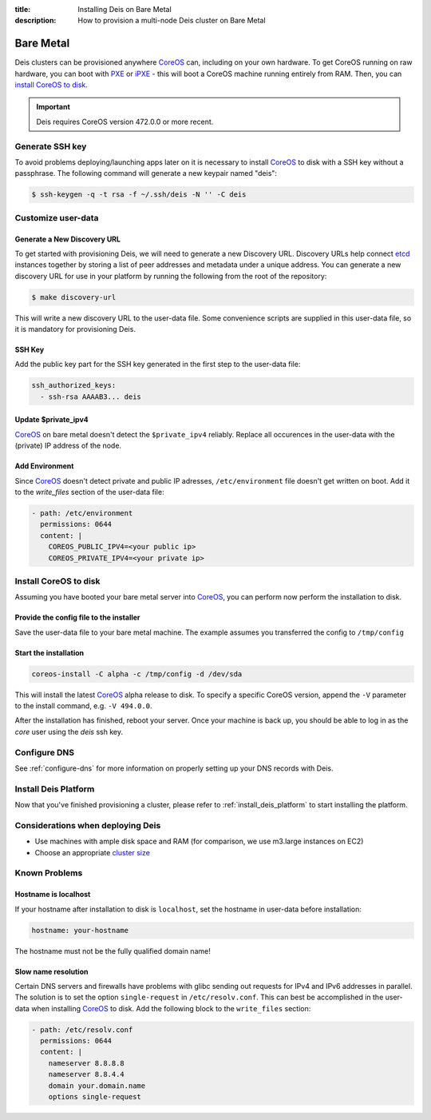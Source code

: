 :title: Installing Deis on Bare Metal
:description: How to provision a multi-node Deis cluster on Bare Metal

.. _deis_on_bare_metal:

Bare Metal
==========

Deis clusters can be provisioned anywhere `CoreOS`_ can, including on your own hardware. To get
CoreOS running on raw hardware, you can boot with `PXE`_ or `iPXE`_ - this will boot a CoreOS
machine running entirely from RAM. Then, you can `install CoreOS to disk`_.

.. important::

    Deis requires CoreOS version 472.0.0 or more recent.


Generate SSH key
----------------

To avoid problems deploying/launching apps later on it is necessary to install `CoreOS`_ to disk
with a SSH key without a passphrase. The following command will generate a new keypair named
"deis":

.. code-block:: console

    $ ssh-keygen -q -t rsa -f ~/.ssh/deis -N '' -C deis


Customize user-data
-------------------


Generate a New Discovery URL
^^^^^^^^^^^^^^^^^^^^^^^^^^^^

To get started with provisioning Deis, we will need to generate a new Discovery URL. Discovery URLs
help connect `etcd`_ instances together by storing a list of peer addresses and metadata under a
unique address. You can generate a new discovery URL for use in your platform by
running the following from the root of the repository:

.. code-block:: console

    $ make discovery-url

This will write a new discovery URL to the user-data file. Some convenience scripts are supplied in
this user-data file, so it is mandatory for provisioning Deis.


SSH Key
^^^^^^^

Add the public key part for the SSH key generated in the first step to the user-data file:

.. code-block:: console

    ssh_authorized_keys:
      - ssh-rsa AAAAB3... deis


Update $private_ipv4
^^^^^^^^^^^^^^^^^^^^

`CoreOS`_ on bare metal doesn't detect the ``$private_ipv4`` reliably. Replace all occurences in
the user-data with the (private) IP address of the node.


Add Environment
^^^^^^^^^^^^^^^

Since `CoreOS`_ doesn't detect private and public IP adresses, ``/etc/environment`` file doesn't
get written on boot. Add it to the `write_files` section of the user-data file:

.. code-block:: console

      - path: /etc/environment
        permissions: 0644
        content: |
          COREOS_PUBLIC_IPV4=<your public ip>
          COREOS_PRIVATE_IPV4=<your private ip>


Install CoreOS to disk
----------------------

Assuming you have booted your bare metal server into `CoreOS`_, you can perform now perform the
installation to disk.

Provide the config file to the installer
^^^^^^^^^^^^^^^^^^^^^^^^^^^^^^^^^^^^^^^^

Save the user-data file to your bare metal machine. The example assumes you transferred the config
to ``/tmp/config``


Start the installation
^^^^^^^^^^^^^^^^^^^^^^

.. code-block:: console

    coreos-install -C alpha -c /tmp/config -d /dev/sda


This will install the latest `CoreOS`_ alpha release to disk. To specify a specific CoreOS version,
append the ``-V`` parameter to the install command, e.g. ``-V 494.0.0``.

After the installation has finished, reboot your server. Once your machine is back up, you should
be able to log in as the `core` user using the `deis` ssh key.


Configure DNS
-------------

See :ref:`configure-dns` for more information on properly setting up your DNS records with Deis.


Install Deis Platform
---------------------

Now that you've finished provisioning a cluster, please refer to :ref:`install_deis_platform` to
start installing the platform.


Considerations when deploying Deis
----------------------------------

* Use machines with ample disk space and RAM (for comparison, we use m3.large instances on EC2)
* Choose an appropriate `cluster size`_


Known Problems
--------------


Hostname is localhost
^^^^^^^^^^^^^^^^^^^^^

If your hostname after installation to disk is ``localhost``, set the hostname in user-data before
installation:

.. code-block:: console

    hostname: your-hostname

The hostname must not be the fully qualified domain name!


Slow name resolution
^^^^^^^^^^^^^^^^^^^^

Certain DNS servers and firewalls have problems with glibc sending out requests for IPv4 and IPv6
addresses in parallel. The solution is to set the option ``single-request`` in
``/etc/resolv.conf``. This can best be accomplished in the user-data when installing `CoreOS`_ to
disk. Add the following block to the ``write_files`` section:

.. code-block:: console

      - path: /etc/resolv.conf
        permissions: 0644
        content: |
          nameserver 8.8.8.8
          nameserver 8.8.4.4
          domain your.domain.name
          options single-request


.. _`cluster size`: https://github.com/coreos/etcd/blob/master/Documentation/optimal-cluster-size.md
.. _`CoreOS`: https://coreos.com/
.. _`etcd`: https://github.com/coreos/etcd
.. _`install CoreOS to disk`: https://coreos.com/docs/running-coreos/bare-metal/installing-to-disk/
.. _`iPXE`: https://coreos.com/docs/running-coreos/bare-metal/booting-with-ipxe/
.. _`PXE`: https://coreos.com/docs/running-coreos/bare-metal/booting-with-pxe/
